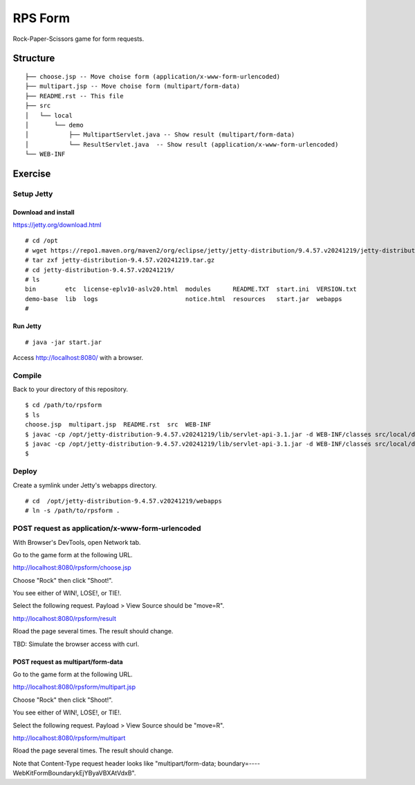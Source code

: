 ***********************
RPS Form
***********************

Rock-Paper-Scissors game for form requests.



==============
Structure
==============

::

  ├── choose.jsp -- Move choise form (application/x-www-form-urlencoded)
  ├── multipart.jsp -- Move choise form (multipart/form-data)
  ├── README.rst -- This file
  ├── src
  │   └── local
  │       └── demo
  │           ├── MultipartServlet.java -- Show result (multipart/form-data)
  │           └── ResultServlet.java  -- Show result (application/x-www-form-urlencoded)
  └── WEB-INF


====================
Exercise
====================


Setup Jetty
---------------

Download and install
~~~~~~~~~~~~~~~~~~~~~~~~~

https://jetty.org/download.html

::

  # cd /opt
  # wget https://repo1.maven.org/maven2/org/eclipse/jetty/jetty-distribution/9.4.57.v20241219/jetty-distribution-9.4.57.v20241219.tar.gz
  # tar zxf jetty-distribution-9.4.57.v20241219.tar.gz
  # cd jetty-distribution-9.4.57.v20241219/
  # ls
  bin        etc  license-eplv10-aslv20.html  modules      README.TXT  start.ini  VERSION.txt
  demo-base  lib  logs                        notice.html  resources   start.jar  webapps
  #

Run Jetty
~~~~~~~~~~~~~~~~

::

  # java -jar start.jar  

Access http://localhost:8080/ with a browser.


Compile
--------------------

Back to your directory of this repository.

::

  $ cd /path/to/rpsform
  $ ls
  choose.jsp  multipart.jsp  README.rst  src  WEB-INF
  $ javac -cp /opt/jetty-distribution-9.4.57.v20241219/lib/servlet-api-3.1.jar -d WEB-INF/classes src/local/demo/ResultServlet.java
  $ javac -cp /opt/jetty-distribution-9.4.57.v20241219/lib/servlet-api-3.1.jar -d WEB-INF/classes src/local/demo/MultipartServlet.java
  $


Deploy
-----------------

Create a symlink under Jetty's webapps directory.

::

  # cd  /opt/jetty-distribution-9.4.57.v20241219/webapps
  # ln -s /path/to/rpsform .
 

POST request as application/x-www-form-urlencoded
---------------------------------

With Browser's DevTools, open Network tab.

Go to the game form at the following URL.

http://localhost:8080/rpsform/choose.jsp

Choose "Rock" then click "Shoot!".

You see either of WIN!, LOSE!, or TIE!.

Select the following request. Payload > View Source should be "move=R".

http://localhost:8080/rpsform/result

Rload the page several times. The result should change.

TBD: Simulate the browser access with curl.


POST request as multipart/form-data
~~~~~~~~~~~~~~~~~~~~~~~~~~~~~~~~~~~~~~~

Go to the game form at the following URL.

http://localhost:8080/rpsform/multipart.jsp

Choose "Rock" then click "Shoot!".

You see either of WIN!, LOSE!, or TIE!.

Select the following request. Payload > View Source should be "move=R".

http://localhost:8080/rpsform/multipart

Rload the page several times. The result should change.

Note that Content-Type request header looks like "multipart/form-data; boundary=----WebKitFormBoundarykEjYByaVBXAtVdxB".


.. EOF

